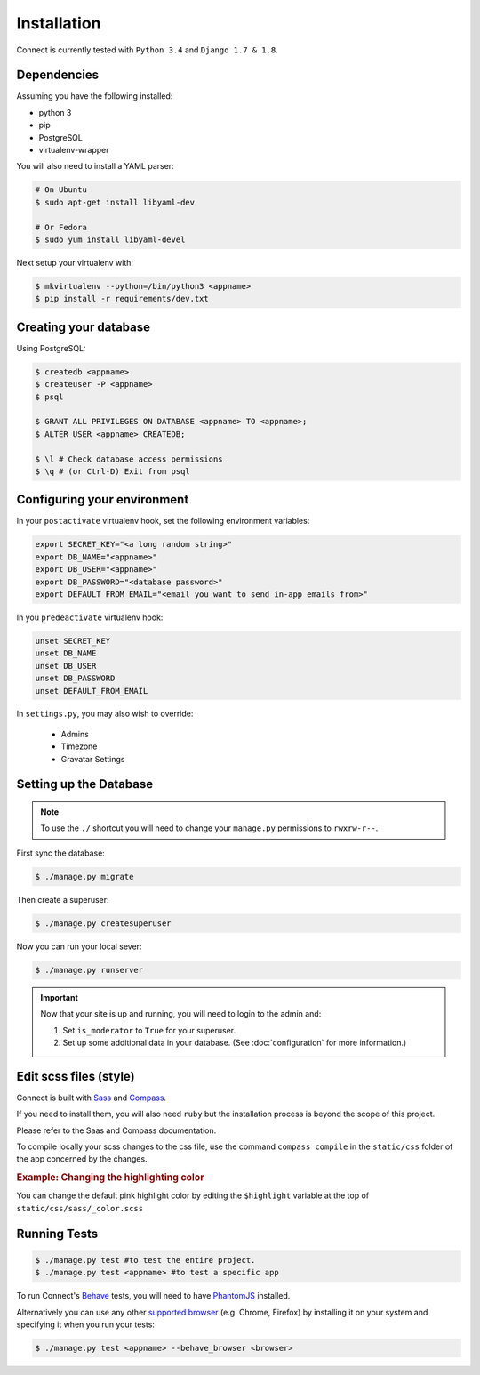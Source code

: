 Installation
============

Connect is currently tested with ``Python 3.4`` and ``Django 1.7 & 1.8``.


Dependencies
____________

Assuming you have the following installed:

* python 3
* pip
* PostgreSQL
* virtualenv-wrapper

You will also need to install a YAML parser:

.. code-block:: bash

    # On Ubuntu
    $ sudo apt-get install libyaml-dev

    # Or Fedora
    $ sudo yum install libyaml-devel


Next setup your virtualenv with:

.. code-block:: bash

    $ mkvirtualenv --python=/bin/python3 <appname>
    $ pip install -r requirements/dev.txt


Creating your database
_________________________

Using PostgreSQL:

.. code-block:: bash

    $ createdb <appname>
    $ createuser -P <appname>
    $ psql

    $ GRANT ALL PRIVILEGES ON DATABASE <appname> TO <appname>;
    $ ALTER USER <appname> CREATEDB;

    $ \l # Check database access permissions
    $ \q # (or Ctrl-D) Exit from psql


Configuring your environment
____________________________

In your ``postactivate`` virtualenv hook, set the following environment variables:

.. code-block:: bash

    export SECRET_KEY="<a long random string>"
    export DB_NAME="<appname>"
    export DB_USER="<appname>"
    export DB_PASSWORD="<database password>"
    export DEFAULT_FROM_EMAIL="<email you want to send in-app emails from>"

In you ``predeactivate`` virtualenv hook:

.. code-block:: bash

    unset SECRET_KEY
    unset DB_NAME
    unset DB_USER
    unset DB_PASSWORD
    unset DEFAULT_FROM_EMAIL

In ``settings.py``, you may also wish to override:

    * Admins
    * Timezone
    * Gravatar Settings


Setting up the Database
_______________________

.. note::
    To use the ``./`` shortcut you will need to change your ``manage.py``
    permissions to ``rwxrw-r--``.

First sync the database:

.. code-block:: bash

    $ ./manage.py migrate


Then create a superuser:

.. code-block:: bash

    $ ./manage.py createsuperuser


Now you can run your local sever:

.. code-block:: bash

    $ ./manage.py runserver


.. important::
    Now that your site is up and running, you will need to login to the admin and:

    #. Set ``is_moderator`` to ``True`` for your superuser.
    #. Set up some additional data in your database. (See :doc:`configuration` for more information.)


Edit scss files (style)
_______________________

Connect is built with Sass_ and Compass_.

If you need to install them, you will also need ``ruby`` but the installation process is beyond the scope of this project.

Please refer to the Saas and Compass documentation.


To compile locally your scss changes to the css file, use the command ``compass compile`` in the ``static/css`` folder of the app concerned by the changes.


.. _Sass: http://sass-lang.com/
.. _Compass: http://compass-style.org/


.. rubric:: Example: Changing the highlighting color

You can change the default pink highlight color by editing the ``$highlight``
variable at the top of ``static/css/sass/_color.scss``


Running Tests
_____________

.. code-block:: bash

    $ ./manage.py test #to test the entire project.
    $ ./manage.py test <appname> #to test a specific app


To run Connect's `Behave`_ tests, you will need to have PhantomJS_ installed.

Alternatively you can use any other `supported browser`_ (e.g. Chrome, Firefox)
by installing it on your system and specifying it when you run your tests:

.. code-block:: bash

    $ ./manage.py test <appname> --behave_browser <browser>

.. _Behave: http://pythonhosted.org/behave/
.. _PhantomJS: http://phantomjs.org/
.. _`supported browser`: http://splinter.cobrateam.info/en/latest/index.html#drivers
